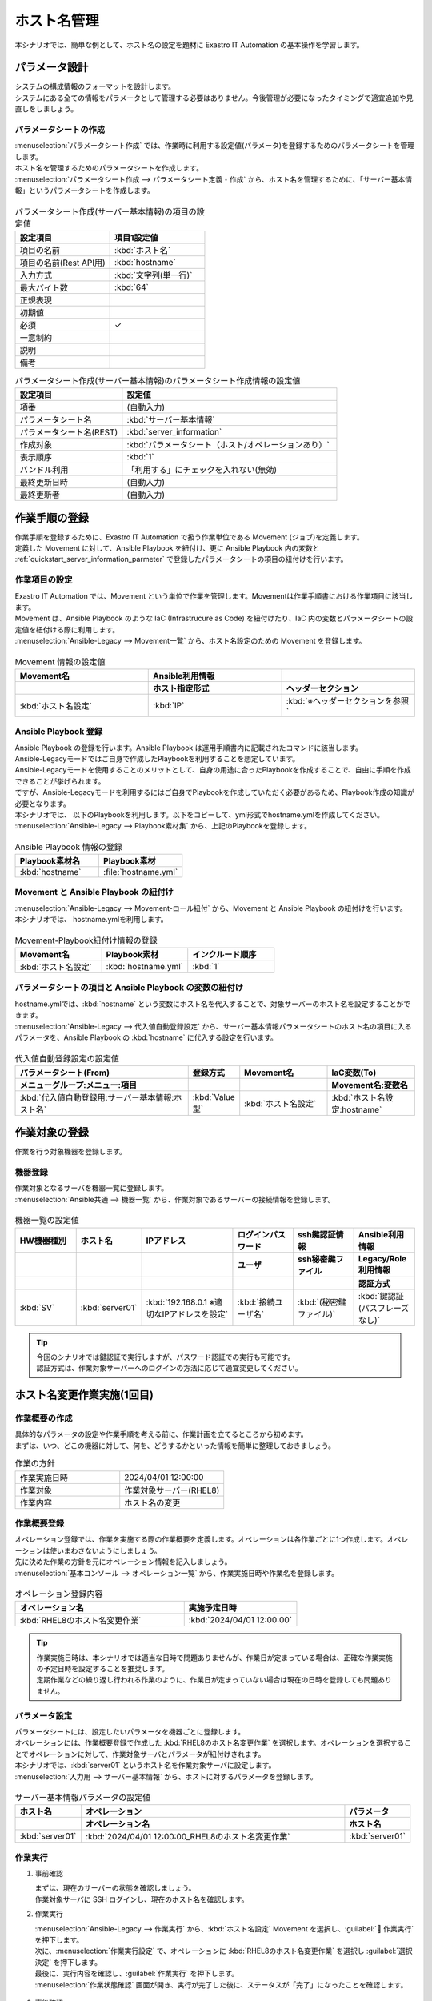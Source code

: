 ============
ホスト名管理
============

| 本シナリオでは、簡単な例として、ホスト名の設定を題材に Exastro IT Automation の基本操作を学習します。


パラメータ設計
==============

| システムの構成情報のフォーマットを設計します。

| システムにある全ての情報をパラメータとして管理する必要はありません。今後管理が必要になったタイミングで適宜追加や見直しをしましょう。

.. _quickstart_server_information_parmeter:

パラメータシートの作成
----------------------

| :menuselection:`パラメータシート作成` では、作業時に利用する設定値(パラメータ)を登録するためのパラメータシートを管理します。

.. glossary:: パラメータシート
   システムのパラメータ情報を管理するデータ構造のことです。

| ホスト名を管理するためのパラメータシートを作成します。
| :menuselection:`パラメータシート作成 --> パラメータシート定義・作成` から、ホスト名を管理するために、「サーバー基本情報」というパラメータシートを作成します。

.. figure:: /images/learn/quickstart/Legacy_scenario1/パラメータシート作成定義.png
   :width: 1200px
   :alt: パラメータシート作成

.. list-table:: パラメータシート作成(サーバー基本情報)の項目の設定値
   :widths: 10 10
   :header-rows: 1

   * - 設定項目
     - 項目1設定値
   * - 項目の名前
     - :kbd:`ホスト名`
   * - 項目の名前(Rest API用) 
     - :kbd:`hostname`
   * - 入力方式
     - :kbd:`文字列(単一行)`
   * - 最大バイト数
     - :kbd:`64`
   * - 正規表現
     - 
   * - 初期値
     - 
   * - 必須
     - ✓
   * - 一意制約
     - 
   * - 説明
     - 
   * - 備考
     - 

.. list-table:: パラメータシート作成(サーバー基本情報)のパラメータシート作成情報の設定値
   :widths: 5 10
   :header-rows: 1

   * - 設定項目
     - 設定値
   * - 項番
     - (自動入力)
   * - パラメータシート名
     - :kbd:`サーバー基本情報`
   * - パラメータシート名(REST)
     - :kbd:`server_information`
   * - 作成対象
     - :kbd:`パラメータシート（ホスト/オペレーションあり）`
   * - 表示順序
     - :kbd:`1`
   * - バンドル利用
     - 「利用する」にチェックを入れない(無効)
   * - 最終更新日時
     - (自動入力)
   * - 最終更新者
     - (自動入力)

作業手順の登録
==============

| 作業手順を登録するために、Exastro IT Automation で扱う作業単位である Movement (ジョブ)を定義します。
| 定義した Movement に対して、Ansible Playbook を紐付け、更に Ansible Playbook 内の変数と :ref:`quickstart_server_information_parmeter` で登録したパラメータシートの項目の紐付けを行います。

.. glossary:: Movement
   Exastro IT Automation における、最小の作業単位のことを指します。
   1回の Movement 実行は、1回の ansible-playbook コマンドの実行と同じです。

作業項目の設定
--------------

| Exastro IT Automation では、Movement という単位で作業を管理します。Movementは作業手順書における作業項目に該当します。
| Movement は、Ansible Playbook のような IaC (Infrastrucure as Code) を紐付けたり、IaC 内の変数とパラメータシートの設定値を紐付ける際に利用します。

| :menuselection:`Ansible-Legacy --> Movement一覧` から、ホスト名設定のための Movement を登録します。

.. figure:: /images/learn/quickstart/Legacy_scenario1/Movement登録.png
   :width: 1200px
   :alt: Movement登録

.. list-table:: Movement 情報の設定値
   :widths: 10 10 10
   :header-rows: 2

   * - Movement名
     - Ansible利用情報
     - 
   * - 
     - ホスト指定形式
     - ヘッダーセクション
   * - :kbd:`ホスト名設定`
     - :kbd:`IP`
     - :kbd:`※ヘッダーセクションを参照`

.. code-block:: bash
   :caption: ヘッダーセクション

   - hosts: all
     remote_user: "{{ __loginuser__ }}"
     gather_facts: no
     become: yes

Ansible Playbook 登録
---------------------

| Ansible Playbook の登録を行います。Ansible Playbook は運用手順書内に記載されたコマンドに該当します。
| Ansible-Legacyモードではご自身で作成したPlaybookを利用することを想定しています。
| Ansible-Legacyモードを使用することのメリットとして、自身の用途に合ったPlaybookを作成することで、自由に手順を作成できることが挙げられます。
| ですが、Ansible-Legacyモードを利用するにはご自身でPlaybookを作成していただく必要があるため、Playbook作成の知識が必要となります。

| 本シナリオでは、 以下のPlaybookを利用します。以下をコピーして、yml形式でhostname.ymlを作成してください。

.. code-block:: bash
   :caption: hostname.yml

   - name: Set a hostname
     ansible.builtin.hostname:
       name: "{{ hostname }}"

| :menuselection:`Ansible-Legacy --> Playbook素材集` から、上記のPlaybookを登録します。

.. figure:: /images/learn/quickstart/Legacy_scenario1/Playbook素材集.png
   :width: 1200px
   :alt: Playbook登録

.. list-table:: Ansible Playbook 情報の登録
  :widths: 10 10
  :header-rows: 1

  * - Playbook素材名
    - Playbook素材
  * - :kbd:`hostname`
    - :file:`hostname.yml`

Movement と Ansible Playbook の紐付け
-------------------------------------

| :menuselection:`Ansible-Legacy --> Movement-ロール紐付` から、Movement と Ansible Playbook の紐付けを行います。
| 本シナリオでは、 hostname.ymlを利用します。

.. figure:: /images/learn/quickstart/Legacy_scenario1/Movement-Playbook紐付.png
   :width: 1200px
   :alt: Movement-Playbook紐付け

.. list-table:: Movement-Playbook紐付け情報の登録
  :widths: 10 10 10
  :header-rows: 1

  * - Movement名
    - Playbook素材
    - インクルード順序
  * - :kbd:`ホスト名設定`
    - :kbd:`hostname.yml`
    - :kbd:`1`

パラメータシートの項目と Ansible Playbook の変数の紐付け
--------------------------------------------------------

| hostname.ymlでは、:kbd:`hostname` という変数にホスト名を代入することで、対象サーバーのホスト名を設定することができます。

| :menuselection:`Ansible-Legacy --> 代入値自動登録設定` から、サーバー基本情報パラメータシートのホスト名の項目に入るパラメータを、Ansible Playbook の :kbd:`hostname` に代入する設定を行います。

.. figure:: /images/learn/quickstart/Legacy_scenario1/代入値自動登録.png
   :width: 1200px
   :alt: 代入値自動登録設定

.. list-table:: 代入値自動登録設定の設定値
  :widths: 40 10 20 20
  :header-rows: 2

  * - パラメータシート(From)
    - 登録方式
    - Movement名
    - IaC変数(To)
  * - メニューグループ:メニュー:項目
    -
    -
    - Movement名:変数名
  * - :kbd:`代入値自動登録用:サーバー基本情報:ホスト名`
    - :kbd:`Value型`
    - :kbd:`ホスト名設定`
    - :kbd:`ホスト名設定:hostname`

作業対象の登録
==============

| 作業を行う対象機器を登録します。

機器登録
--------

| 作業対象となるサーバを機器一覧に登録します。

| :menuselection:`Ansible共通 --> 機器一覧` から、作業対象であるサーバーの接続情報を登録します。

.. figure:: /images/learn/quickstart/Legacy_scenario1/機器一覧登録設定.gif
   :width: 1200px
   :alt: 機器一覧登録

.. list-table:: 機器一覧の設定値
   :widths: 10 10 15 10 10 10
   :header-rows: 3

   * - HW機器種別
     - ホスト名
     - IPアドレス
     - ログインパスワード
     - ssh鍵認証情報
     - Ansible利用情報
   * - 
     - 
     - 
     - ユーザ
     - ssh秘密鍵ファイル
     - Legacy/Role利用情報
   * - 
     - 
     - 
     - 
     - 
     - 認証方式
   * - :kbd:`SV`
     - :kbd:`server01`
     - :kbd:`192.168.0.1 ※適切なIPアドレスを設定`
     - :kbd:`接続ユーザ名`
     - :kbd:`(秘密鍵ファイル)`
     - :kbd:`鍵認証(パスフレーズなし)`

.. tip::
   | 今回のシナリオでは鍵認証で実行しますが、パスワード認証での実行も可能です。
   | 認証方式は、作業対象サーバーへのログインの方法に応じて適宜変更してください。

ホスト名変更作業実施(1回目)
===========================

作業概要の作成
--------------

| 具体的なパラメータの設定や作業手順を考える前に、作業計画を立てるところから初めます。
| まずは、いつ、どこの機器に対して、何を、どうするかといった情報を簡単に整理しておきましょう。

.. list-table:: 作業の方針
   :widths: 10 10
   :header-rows: 0

   * - 作業実施日時
     - 2024/04/01 12:00:00
   * - 作業対象
     - 作業対象サーバー(RHEL8)
   * - 作業内容
     - ホスト名の変更

作業概要登録
------------

| オペレーション登録では、作業を実施する際の作業概要を定義します。オペレーションは各作業ごとに1つ作成します。オペレーションは使いまわさないようにしましょう。
| 先に決めた作業の方針を元にオペレーション情報を記入しましょう。

.. glossary:: オペレーション
   実施する作業のことで、オペレーションに対して作業対象とパラメータが紐づきます。

| :menuselection:`基本コンソール --> オペレーション一覧` から、作業実施日時や作業名を登録します。

.. figure:: /images/learn/quickstart/Legacy_scenario1/オペレーション登録.png
   :width: 1200px
   :alt: オペレーション登録

.. list-table:: オペレーション登録内容
   :widths: 15 10
   :header-rows: 1

   * - オペレーション名
     - 実施予定日時
   * - :kbd:`RHEL8のホスト名変更作業`
     - :kbd:`2024/04/01 12:00:00`

.. tip::
   | 作業実施日時は、本シナリオでは適当な日時で問題ありませんが、作業日が定まっている場合は、正確な作業実施の予定日時を設定することを推奨します。
   | 定期作業などの繰り返し行われる作業のように、作業日が定まっていない場合は現在の日時を登録しても問題ありません。

パラメータ設定
--------------

| パラメータシートには、設定したいパラメータを機器ごとに登録します。
| オペレーションには、作業概要登録で作成した :kbd:`RHEL8のホスト名変更作業` を選択します。オペレーションを選択することでオペレーションに対して、作業対象サーバとパラメータが紐付けされます。
| 本シナリオでは、:kbd:`server01` というホスト名を作業対象サーバに設定します。

| :menuselection:`入力用 --> サーバー基本情報` から、ホストに対するパラメータを登録します。

.. figure:: /images/learn/quickstart/Legacy_scenario1/パラメータ登録.png
   :width: 1200px
   :alt: パラメータ登録

.. list-table:: サーバー基本情報パラメータの設定値
  :widths: 5 20 5
  :header-rows: 2

  * - ホスト名
    - オペレーション
    - パラメータ
  * - 
    - オペレーション名
    - ホスト名
  * - :kbd:`server01`
    - :kbd:`2024/04/01 12:00:00_RHEL8のホスト名変更作業`
    - :kbd:`server01`

作業実行
--------

1. 事前確認

   | まずは、現在のサーバーの状態を確認しましょう。
   | 作業対象サーバに SSH ログインし、現在のホスト名を確認します。

   .. code-block:: bash
      :caption: コマンド

      # ホスト名の取得
      hostnamectl status --static

   .. code-block:: bash
      :caption: 実行結果

      # 結果は環境ごとに異なります
      localhost

2. 作業実行

   | :menuselection:`Ansible-Legacy --> 作業実行` から、:kbd:`ホスト名設定` Movement を選択し、:guilabel:` 作業実行` を押下します。
   | 次に、:menuselection:`作業実行設定` で、オペレーションに :kbd:`RHEL8のホスト名変更作業` を選択し :guilabel:`選択決定` を押下します。
   | 最後に、実行内容を確認し、:guilabel:`作業実行` を押下します。

   | :menuselection:`作業状態確認` 画面が開き、実行が完了した後に、ステータスが「完了」になったことを確認します。

.. figure:: /images/learn/quickstart/Legacy_scenario1/作業実行.gif
   :width: 1200px
   :alt: 作業実行

3. 事後確認

   | 再度作業対象サーバに SSH ログインし、ホスト名が変更されていることを確認します。

   .. code-block:: bash
      :caption: コマンド

      # ホスト名の取得
      hostnamectl status --static

   .. code-block:: bash
      :caption: 実行結果

      server01


ホスト名変更作業実施(2回目)
===========================

作業概要の作成
--------------

| 具体的なパラメータの設定や作業手順を考える前に、作業計画を立てるところから初めます。
| まずは、いつ、どこの機器に対して、何を、どうするかといった情報を簡単に整理しておきましょう。

.. list-table:: 作業の方針
   :widths: 10 10
   :header-rows: 0

   * - 作業実施日時
     - 2024/05/01 12:00:00
   * - 作業対象
     - 作業対象サーバー(RHEL8)
   * - 作業内容
     - ホスト名の更新

作業概要登録
------------

| オペレーション登録では、作業を実施する際の作業概要を定義します。オペレーションは各作業ごとに1つ作成します。オペレーションは使いまわさないようにしましょう。
| 先に決めた作業の方針を元にオペレーション情報を記入しましょう。

.. glossary:: オペレーション
   実施する作業のことで、オペレーションに対して作業対象とパラメータが紐づきます。

| :menuselection:`基本コンソール --> オペレーション一覧` から、作業実施日時や作業名を登録します。

.. figure:: /images/learn/quickstart/Legacy_scenario1/更新用オペレーション登録.png
   :width: 1200px
   :alt: オペレーション登録

.. list-table:: オペレーション登録内容
   :widths: 15 10
   :header-rows: 1

   * - オペレーション名
     - 実施予定日時
   * - :kbd:`RHEL8のホスト名更新作業`
     - :kbd:`2024/05/01 12:00:00`

.. tip::
   | 作業実施日時は、本シナリオでは適当な日時で問題ありませんが、作業日が定まっている場合は、正確な作業実施の予定日時を設定することを推奨します。
   | 定期作業などの繰り返し行われる作業のように、作業日が定まっていない場合は現在の日時を登録しても問題ありません。


パラメータ設定
--------------

| 本シナリオでは、:kbd:`server01` というホスト名をパラメータ値として設定しました。
| しかし、:menuselection:`機器一覧` でもホスト名を管理しており、ホスト名の管理が多重管理状態となっています。

| Exastro IT Automation では、機器の情報を :ref:`ansible_common_ita_original_variable` で取得することができ、ログイン先のホスト名は  :kbd:`__inventory_hostname__` という変数を使うことで取得できるため、パラメータの一元管理が可能となります。

| :menuselection:`入力用 --> サーバー基本情報` から、ITA 独自変数を使って機器一覧に登録してあるホスト名を登録してみましょう。

.. figure:: /images/learn/quickstart/Legacy_scenario1/更新用パラメータ設定.png
   :width: 1200px
   :alt: パラメータ設定

.. list-table:: サーバー基本情報パラメータの設定値
  :widths: 5 10 5
  :header-rows: 2

  * - ホスト名
    - オペレーション
    - パラメータ
  * - 
    - オペレーション名
    - ホスト名
  * - :kbd:`server01`
    - :kbd:`2024/05/01 12:00:00_RHEL8のホスト名更新作業`
    - :kbd:`"{{ __inventory_hostname__ }}"`


機器情報の更新
--------------

| 作業対象となるサーバーのホスト名を db01 に変更します。

| :menuselection:`Ansible共通 --> 機器一覧` から、作業対象サーバのホスト名を db01 に更新します。

.. figure:: /images/learn/quickstart/Legacy_scenario1/機器一覧ホスト名変更.gif
   :width: 1200px
   :alt: パラメータ登録

.. list-table:: 機器一覧の設定値
   :widths: 10 10 15 10 10 10
   :header-rows: 3

   * - HW機器種別
     - ホスト名
     - IPアドレス
     - ログインパスワード
     - ssh鍵認証情報
     - Ansible利用情報
   * - 
     - 
     - 
     - ユーザ
     - ssh秘密鍵ファイル
     - Legacy/Role利用情報
   * - 
     - 
     - 
     - 
     - 
     - 認証方式
   * - :kbd:`SV`
     - :kbd:`db01`
     - :kbd:`192.168.0.1 ※適切なIPアドレスを設定`
     - :kbd:`接続ユーザ名`
     - :kbd:`(秘密鍵ファイル)`
     - :kbd:`鍵認証(パスフレーズなし)`


作業実行
--------

1. 作業実行

   | :menuselection:`Ansible-Legacy --> 作業実行` から、:kbd:`ホスト名設定` Movement を選択し、:guilabel:` 作業実行` を押下します。
   | 次に、:menuselection:`作業実行設定` で、オペレーションに :kbd:`RHEL8のホスト名更新作業` を選択し :guilabel:`選択決定` を押下します。
   | 最後に、実行内容を確認し、:guilabel:`作業実行` を押下します。

   | :menuselection:`作業状態確認` 画面が開き、実行が完了した後に、ステータスが「完了」になったことを確認します。

.. figure:: /images/learn/quickstart/Legacy_scenario1/更新作業実行.gif
   :width: 1200px
   :alt: 作業実行

2. 事後確認

   | 再度作業対象サーバに SSH ログインし、ホスト名が変更されていることを確認します。

   .. code-block:: bash
      :caption: コマンド

      # ホスト名の取得
      hostnamectl status --static

   .. code-block:: bash
      :caption: 実行結果

      db01

| 以降は、 :menuselection:`Ansible共通 --> 機器一覧` から、ホスト名を変更し、作業実行をするだけでホスト名の更新を行うことが可能です。


まとめ
======

| RHEL8 サーバに対してホスト名を設定するシナリオを通して、Exastro IT Automation の基本的な操作方法を学習しました。
| また、Exastro IT Automation により自動化の最大のメリットである、繰り返し作業による作業の効率化について学習しました。
| :doc:`次のシナリオ <../ansible_legacy/Legacy_scenario2>` では、より実用的なパラメータシートの管理方法について紹介をします。